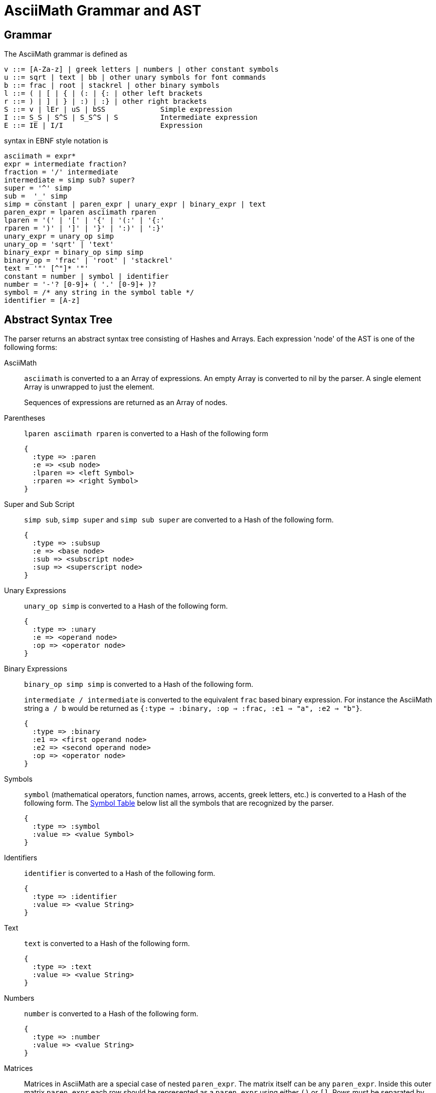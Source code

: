 = AsciiMath Grammar and AST

== Grammar

The AsciiMath grammar is defined as

[source]
----
v ::= [A-Za-z] | greek letters | numbers | other constant symbols
u ::= sqrt | text | bb | other unary symbols for font commands
b ::= frac | root | stackrel | other binary symbols
l ::= ( | [ | { | (: | {: | other left brackets
r ::= ) | ] | } | :) | :} | other right brackets
S ::= v | lEr | uS | bSS             Simple expression
I ::= S_S | S^S | S_S^S | S          Intermediate expression
E ::= IE | I/I                       Expression
----

syntax  in EBNF style notation is

[source]
----
asciimath = expr*
expr = intermediate fraction?
fraction = '/' intermediate
intermediate = simp sub? super?
super = '^' simp
sub =  '_' simp
simp = constant | paren_expr | unary_expr | binary_expr | text
paren_expr = lparen asciimath rparen
lparen = '(' | '[' | '{' | '(:' | '{:'
rparen = ')' | ']' | '}' | ':)' | ':}'
unary_expr = unary_op simp
unary_op = 'sqrt' | 'text'
binary_expr = binary_op simp simp
binary_op = 'frac' | 'root' | 'stackrel'
text = '"' [^"]* '"'
constant = number | symbol | identifier
number = '-'? [0-9]+ ( '.' [0-9]+ )?
symbol = /* any string in the symbol table */
identifier = [A-z]
----

== Abstract Syntax Tree

The parser returns an abstract syntax tree consisting of Hashes and Arrays.
Each expression 'node' of the AST is one of the following forms:

AsciiMath::
`asciimath` is converted to a an Array of expressions.
An empty Array is converted to nil by the parser.
A single element Array is unwrapped to just the element.
+
Sequences of expressions are returned as an Array of nodes.

Parentheses::
`lparen asciimath rparen` is converted to a Hash of the following form
+
[source]
----
{
  :type => :paren
  :e => <sub node>
  :lparen => <left Symbol>
  :rparen => <right Symbol>
}
----

Super and Sub Script::
`simp sub`, `simp super` and `simp sub super` are converted to a Hash of the following form.
+
[source]
----
{
  :type => :subsup
  :e => <base node>
  :sub => <subscript node>
  :sup => <superscript node>
}
----

Unary Expressions::
`unary_op simp` is converted to a Hash of the following form.
+
[source]
----
{
  :type => :unary
  :e => <operand node>
  :op => <operator node>
}
----

Binary Expressions::
`binary_op simp simp` is converted to a Hash of the following form.
+
`intermediate / intermediate` is converted to the equivalent `frac` based binary expression.
For instance the AsciiMath string `a / b` would be returned as `{:type => :binary, :op => :frac, :e1 => "a", :e2 => "b"}`.
+
[source]
----
{
  :type => :binary
  :e1 => <first operand node>
  :e2 => <second operand node>
  :op => <operator node>
}
----

Symbols::
+
`symbol` (mathematical operators, function names, arrows, accents, greek letters, etc.) is converted to a Hash of the following form.
The <<symbol_table>> below list all the symbols that are recognized by the parser.
+
[source]
----
{
  :type => :symbol
  :value => <value Symbol>
}
----

Identifiers::
+
`identifier` is converted to a Hash of the following form.
+
[source]
----
{
  :type => :identifier
  :value => <value String>
}
----

Text::
+
`text` is converted to a Hash of the following form.
+
[source]
----
{
  :type => :text
  :value => <value String>
}
----

Numbers::
+
`number` is converted to a Hash of the following form.
+
[source]
----
{
  :type => :number
  :value => <value String>
}
----

Matrices::
Matrices in AsciiMath are a special case of nested `paren_expr`.
The matrix itself can be any `paren_expr`.
Inside this outer matrix `paren_expr` each row should be represented as a `paren_expr` using either `()` or `[]`.
Rows must be separated by commas (`,`).
The elements of each row must also be separated by commas.
Each row must contain the same number of elements.
+
When the parser detects a well-formed matrix expression it will strip away the `paren_expr` representation of the matrix and each row.
Instead it returns a Hash of the following form.
The `rows` value contains an Array with one element per row.
Each row Array contains one element per column.
Each column element is represented using the appropriate AST type.
+
[source]
----
{
    :type => :matrix
    :rows => <Array of Arrays of nodes>
    :lparen => <left Symbol>
    :rparen => <right Symbol>
}
----

[[symbol_table]]
== Symbol Table

|===
|AsciiMath |Symbol |Codepoint |Value

|+ |:plus |https://codepoints.net/U+002B[U+002B] |+
|++-++ |:minus |https://codepoints.net/U+2212[U+2212] |++−++
|++*++ |:cdot |https://codepoints.net/U+22C5[U+22C5] |++⋅++
|++cdot++ |:cdot |https://codepoints.net/U+22C5[U+22C5] |++⋅++
|++**++ |:ast |https://codepoints.net/U+002A[U+002A] |++*++
|++ast++ |:ast |https://codepoints.net/U+002A[U+002A] |++*++
|++***++ |:star |https://codepoints.net/U+22C6[U+22C6] |++⋆++
|++star++ |:star |https://codepoints.net/U+22C6[U+22C6] |++⋆++
|++//++ |:slash |https://codepoints.net/U+002F[U+002F] |++/++
|++\\++ |:backslash |https://codepoints.net/U+005C[U+005C] |++\++
|++backslash++ |:backslash |https://codepoints.net/U+005C[U+005C] |++\++
|++setminus++ |:setminus |https://codepoints.net/U+005C[U+005C] |++\++
|++xx++ |:times |https://codepoints.net/U+00D7[U+00D7] |++×++
|++times++ |:times |https://codepoints.net/U+00D7[U+00D7] |++×++
|++\|><++ |:ltimes |https://codepoints.net/U+22C9[U+22C9] |++⋉++
|++ltimes++ |:ltimes |https://codepoints.net/U+22C9[U+22C9] |++⋉++
|++><\|++ |:rtimes |https://codepoints.net/U+22CA[U+22CA] |++⋊++
|++rtimes++ |:rtimes |https://codepoints.net/U+22CA[U+22CA] |++⋊++
|++\|><\|++ |:bowtie |https://codepoints.net/U+22C8[U+22C8] |++⋈++
|++bowtie++ |:bowtie |https://codepoints.net/U+22C8[U+22C8] |++⋈++
|++-:++ |:div |https://codepoints.net/U+00F7[U+00F7] |++÷++
|++div++ |:div |https://codepoints.net/U+00F7[U+00F7] |++÷++
|++divide++ |:div |https://codepoints.net/U+00F7[U+00F7] |++÷++
|++@++ |:circ |https://codepoints.net/U+26AC[U+26AC] |++⚬++
|++circ++ |:circ |https://codepoints.net/U+26AC[U+26AC] |++⚬++
|++o+++ |:oplus |https://codepoints.net/U+2295[U+2295] |++⊕++
|++oplus++ |:oplus |https://codepoints.net/U+2295[U+2295] |++⊕++
|++ox++ |:otimes |https://codepoints.net/U+2297[U+2297] |++⊗++
|++otimes++ |:otimes |https://codepoints.net/U+2297[U+2297] |++⊗++
|++o.++ |:odot |https://codepoints.net/U+2299[U+2299] |++⊙++
|++odot++ |:odot |https://codepoints.net/U+2299[U+2299] |++⊙++
|++sum++ |:sum |https://codepoints.net/U+2211[U+2211] |++∑++
|++prod++ |:prod |https://codepoints.net/U+220F[U+220F] |++∏++
|++^^++ |:wedge |https://codepoints.net/U+2227[U+2227] |++∧++
|++wedge++ |:wedge |https://codepoints.net/U+2227[U+2227] |++∧++
|++^^^++ |:bigwedge |https://codepoints.net/U+22C0[U+22C0] |++⋀++
|++bigwedge++ |:bigwedge |https://codepoints.net/U+22C0[U+22C0] |++⋀++
|++vv++ |:vee |https://codepoints.net/U+2228[U+2228] |++∨++
|++vee++ |:vee |https://codepoints.net/U+2228[U+2228] |++∨++
|++vvv++ |:bigvee |https://codepoints.net/U+22C1[U+22C1] |++⋁++
|++bigvee++ |:bigvee |https://codepoints.net/U+22C1[U+22C1] |++⋁++
|++nn++ |:cap |https://codepoints.net/U+2229[U+2229] |++∩++
|++cap++ |:cap |https://codepoints.net/U+2229[U+2229] |++∩++
|++nnn++ |:bigcap |https://codepoints.net/U+22C2[U+22C2] |++⋂++
|++bigcap++ |:bigcap |https://codepoints.net/U+22C2[U+22C2] |++⋂++
|++uu++ |:cup |https://codepoints.net/U+222A[U+222A] |++∪++
|++cup++ |:cup |https://codepoints.net/U+222A[U+222A] |++∪++
|++uuu++ |:bigcup |https://codepoints.net/U+22C3[U+22C3] |++⋃++
|++bigcup++ |:bigcup |https://codepoints.net/U+22C3[U+22C3] |++⋃++
|++=++ |:eq |https://codepoints.net/U+003D[U+003D] |++=++
|++!=++ |:ne |https://codepoints.net/U+2260[U+2260] |++≠++
|++ne++ |:ne |https://codepoints.net/U+2260[U+2260] |++≠++
|++:=++ |:assign |https://codepoints.net/U+2254[U+2254] |++≔++
|++<++ |:lt |https://codepoints.net/U+003C[U+003C] |++<++
|++lt++ |:lt |https://codepoints.net/U+003C[U+003C] |++<++
|++>++ |:gt |https://codepoints.net/U+003E[U+003E] |++>++
|++gt++ |:gt |https://codepoints.net/U+003E[U+003E] |++>++
|++<=++ |:le |https://codepoints.net/U+2264[U+2264] |++≤++
|++le++ |:le |https://codepoints.net/U+2264[U+2264] |++≤++
|++>=++ |:ge |https://codepoints.net/U+2265[U+2265] |++≥++
|++ge++ |:ge |https://codepoints.net/U+2265[U+2265] |++≥++
|++-<++ |:prec |https://codepoints.net/U+227A[U+227A] |++≺++
|++-lt++ |:prec |https://codepoints.net/U+227A[U+227A] |++≺++
|++prec++ |:prec |https://codepoints.net/U+227A[U+227A] |++≺++
|++>-++ |:succ |https://codepoints.net/U+227B[U+227B] |++≻++
|++succ++ |:succ |https://codepoints.net/U+227B[U+227B] |++≻++
|++-<=++ |:preceq |https://codepoints.net/U+2AAF[U+2AAF] |++⪯++
|++preceq++ |:preceq |https://codepoints.net/U+2AAF[U+2AAF] |++⪯++
|++>-=++ |:succeq |https://codepoints.net/U+2AB0[U+2AB0] |++⪰++
|++succeq++ |:succeq |https://codepoints.net/U+2AB0[U+2AB0] |++⪰++
|++in++ |:in |https://codepoints.net/U+2208[U+2208] |++∈++
|++!in++ |:notin |https://codepoints.net/U+2209[U+2209] |++∉++
|++notin++ |:notin |https://codepoints.net/U+2209[U+2209] |++∉++
|++sub++ |:subset |https://codepoints.net/U+2282[U+2282] |++⊂++
|++subset++ |:subset |https://codepoints.net/U+2282[U+2282] |++⊂++
|++sup++ |:supset |https://codepoints.net/U+2283[U+2283] |++⊃++
|++supset++ |:supset |https://codepoints.net/U+2283[U+2283] |++⊃++
|++sube++ |:subseteq |https://codepoints.net/U+2286[U+2286] |++⊆++
|++subseteq++ |:subseteq |https://codepoints.net/U+2286[U+2286] |++⊆++
|++supe++ |:supseteq |https://codepoints.net/U+2287[U+2287] |++⊇++
|++supseteq++ |:supseteq |https://codepoints.net/U+2287[U+2287] |++⊇++
|++-=++ |:equiv |https://codepoints.net/U+2261[U+2261] |++≡++
|++equiv++ |:equiv |https://codepoints.net/U+2261[U+2261] |++≡++
|++~=++ |:cong |https://codepoints.net/U+2245[U+2245] |++≅++
|++cong++ |:cong |https://codepoints.net/U+2245[U+2245] |++≅++
|++~~++ |:approx |https://codepoints.net/U+2248[U+2248] |++≈++
|++approx++ |:approx |https://codepoints.net/U+2248[U+2248] |++≈++
|++prop++ |:propto |https://codepoints.net/U+221D[U+221D] |++∝++
|++propto++ |:propto |https://codepoints.net/U+221D[U+221D] |++∝++
|++and++ |:and |https://codepoints.net/U+0061[U+0061] https://codepoints.net/U+006E[U+006E] https://codepoints.net/U+0064[U+0064] |++and++
|++or++ |:or |https://codepoints.net/U+006F[U+006F] https://codepoints.net/U+0072[U+0072] |++or++
|++not++ |:not |https://codepoints.net/U+00AC[U+00AC] |++¬++
|++neg++ |:not |https://codepoints.net/U+00AC[U+00AC] |++¬++
|++=>++ |:implies |https://codepoints.net/U+21D2[U+21D2] |++⇒++
|++implies++ |:implies |https://codepoints.net/U+21D2[U+21D2] |++⇒++
|++if++ |:if |https://codepoints.net/U+0069[U+0069] https://codepoints.net/U+0066[U+0066] |++if++
|++<=>++ |:iff |https://codepoints.net/U+21D4[U+21D4] |++⇔++
|++iff++ |:iff |https://codepoints.net/U+21D4[U+21D4] |++⇔++
|++AA++ |:forall |https://codepoints.net/U+2200[U+2200] |++∀++
|++forall++ |:forall |https://codepoints.net/U+2200[U+2200] |++∀++
|++EE++ |:exists |https://codepoints.net/U+2203[U+2203] |++∃++
|++exists++ |:exists |https://codepoints.net/U+2203[U+2203] |++∃++
|++_\|_++ |:bot |https://codepoints.net/U+22A5[U+22A5] |++⊥++
|++bot++ |:bot |https://codepoints.net/U+22A5[U+22A5] |++⊥++
|++TT++ |:top |https://codepoints.net/U+22A4[U+22A4] |++⊤++
|++top++ |:top |https://codepoints.net/U+22A4[U+22A4] |++⊤++
|++\|--++ |:vdash |https://codepoints.net/U+22A2[U+22A2] |++⊢++
|++vdash++ |:vdash |https://codepoints.net/U+22A2[U+22A2] |++⊢++
|++\|==++ |:models |https://codepoints.net/U+22A8[U+22A8] |++⊨++
|++models++ |:models |https://codepoints.net/U+22A8[U+22A8] |++⊨++
|++(++ |:lparen |https://codepoints.net/U+0028[U+0028] |++(++
|++left(++ |:lparen |https://codepoints.net/U+0028[U+0028] |++(++
|++)++ |:rparen |https://codepoints.net/U+0029[U+0029] |++)++
|++right)++ |:rparen |https://codepoints.net/U+0029[U+0029] |++)++
|++[++ |:lbracket |https://codepoints.net/U+005B[U+005B] |++[++
|++left[++ |:lbracket |https://codepoints.net/U+005B[U+005B] |++[++
|++]++ |:rbracket |https://codepoints.net/U+005D[U+005D] |++]++
|++right]++ |:rbracket |https://codepoints.net/U+005D[U+005D] |++]++
|++{++ |:lbrace |https://codepoints.net/U+007B[U+007B] |++{++
|++}++ |:rbrace |https://codepoints.net/U+007D[U+007D] |++}++
|++\|++ |:vbar |https://codepoints.net/U+007C[U+007C] |++\|++
|++:\|:++ |:vbar |https://codepoints.net/U+007C[U+007C] |++\|++
|++\|:++ |:vbar |https://codepoints.net/U+007C[U+007C] |++\|++
|++:\|++ |:vbar |https://codepoints.net/U+007C[U+007C] |++\|++
|++(:++ |:langle |https://codepoints.net/U+2329[U+2329] |++〈++
|++<<++ |:langle |https://codepoints.net/U+2329[U+2329] |++〈++
|++langle++ |:langle |https://codepoints.net/U+2329[U+2329] |++〈++
|++:)++ |:rangle |https://codepoints.net/U+232A[U+232A] |++〉++
|++>>++ |:rangle |https://codepoints.net/U+232A[U+232A] |++〉++
|++rangle++ |:rangle |https://codepoints.net/U+232A[U+232A] |++〉++
|++int++ |:integral |https://codepoints.net/U+222B[U+222B] |++∫++
|++dx++ |:dx |https://codepoints.net/U+0064[U+0064] https://codepoints.net/U+0078[U+0078] |++dx++
|++dy++ |:dy |https://codepoints.net/U+0064[U+0064] https://codepoints.net/U+0079[U+0079] |++dy++
|++dz++ |:dz |https://codepoints.net/U+0064[U+0064] https://codepoints.net/U+007A[U+007A] |++dz++
|++dt++ |:dt |https://codepoints.net/U+0064[U+0064] https://codepoints.net/U+0074[U+0074] |++dt++
|++oint++ |:contourintegral |https://codepoints.net/U+222E[U+222E] |++∮++
|++del++ |:partial |https://codepoints.net/U+2202[U+2202] |++∂++
|++partial++ |:partial |https://codepoints.net/U+2202[U+2202] |++∂++
|++grad++ |:nabla |https://codepoints.net/U+2207[U+2207] |++∇++
|++nabla++ |:nabla |https://codepoints.net/U+2207[U+2207] |++∇++
|+++-++ |:pm |https://codepoints.net/U+00B1[U+00B1] |++±++
|++pm++ |:pm |https://codepoints.net/U+00B1[U+00B1] |++±++
|++O/++ |:emptyset |https://codepoints.net/U+2205[U+2205] |++∅++
|++emptyset++ |:emptyset |https://codepoints.net/U+2205[U+2205] |++∅++
|++oo++ |:infty |https://codepoints.net/U+221E[U+221E] |++∞++
|++infty++ |:infty |https://codepoints.net/U+221E[U+221E] |++∞++
|++aleph++ |:aleph |https://codepoints.net/U+2135[U+2135] |++ℵ++
|++...++ |:ellipsis |https://codepoints.net/U+2026[U+2026] |++…++
|++ldots++ |:ellipsis |https://codepoints.net/U+2026[U+2026] |++…++
|++:.++ |:therefore |https://codepoints.net/U+2234[U+2234] |++∴++
|++therefore++ |:therefore |https://codepoints.net/U+2234[U+2234] |++∴++
|++:'++ |:because |https://codepoints.net/U+2235[U+2235] |++∵++
|++because++ |:because |https://codepoints.net/U+2235[U+2235] |++∵++
|++/_++ |:angle |https://codepoints.net/U+2220[U+2220] |++∠++
|++angle++ |:angle |https://codepoints.net/U+2220[U+2220] |++∠++
|++/_\++ |:triangle |https://codepoints.net/U+25B3[U+25B3] |++△++
|++triangle++ |:triangle |https://codepoints.net/U+25B3[U+25B3] |++△++
|++'++ |:prime |https://codepoints.net/U+2032[U+2032] |++′++
|++prime++ |:prime |https://codepoints.net/U+2032[U+2032] |++′++
|++tilde++ |:tilde |https://codepoints.net/U+007E[U+007E] |++~++
|++\ ++ |:nbsp |https://codepoints.net/U+00A0[U+00A0] |++ ++
|++frown++ |:frown |https://codepoints.net/U+2322[U+2322] |++⌢++
|++quad++ |:quad |https://codepoints.net/U+00A0[U+00A0] https://codepoints.net/U+00A0[U+00A0] |++  ++
|++qquad++ |:qquad |https://codepoints.net/U+00A0[U+00A0] https://codepoints.net/U+00A0[U+00A0] https://codepoints.net/U+00A0[U+00A0] https://codepoints.net/U+00A0[U+00A0] |++    ++
|++cdots++ |:cdots |https://codepoints.net/U+22EF[U+22EF] |++⋯++
|++vdots++ |:vdots |https://codepoints.net/U+22EE[U+22EE] |++⋮++
|++ddots++ |:ddots |https://codepoints.net/U+22F1[U+22F1] |++⋱++
|++diamond++ |:diamond |https://codepoints.net/U+22C4[U+22C4] |++⋄++
|++square++ |:square |https://codepoints.net/U+25A1[U+25A1] |++□++
|++\|__++ |:lfloor |https://codepoints.net/U+230A[U+230A] |++⌊++
|++lfloor++ |:lfloor |https://codepoints.net/U+230A[U+230A] |++⌊++
|++__\|++ |:rfloor |https://codepoints.net/U+230B[U+230B] |++⌋++
|++rfloor++ |:rfloor |https://codepoints.net/U+230B[U+230B] |++⌋++
|++\|~++ |:lceiling |https://codepoints.net/U+2308[U+2308] |++⌈++
|++lceiling++ |:lceiling |https://codepoints.net/U+2308[U+2308] |++⌈++
|++~\|++ |:rceiling |https://codepoints.net/U+2309[U+2309] |++⌉++
|++rceiling++ |:rceiling |https://codepoints.net/U+2309[U+2309] |++⌉++
|++CC++ |:dstruck_captial_c |https://codepoints.net/U+2102[U+2102] |++ℂ++
|++NN++ |:dstruck_captial_n |https://codepoints.net/U+2115[U+2115] |++ℕ++
|++QQ++ |:dstruck_captial_q |https://codepoints.net/U+211A[U+211A] |++ℚ++
|++RR++ |:dstruck_captial_r |https://codepoints.net/U+211D[U+211D] |++ℝ++
|++ZZ++ |:dstruck_captial_z |https://codepoints.net/U+2124[U+2124] |++ℤ++
|++f++ |:f |https://codepoints.net/U+0066[U+0066] |++f++
|++g++ |:g |https://codepoints.net/U+0067[U+0067] |++g++
|++lim++ |:lim |https://codepoints.net/U+006C[U+006C] https://codepoints.net/U+0069[U+0069] https://codepoints.net/U+006D[U+006D] |++lim++
|++Lim++ |:Lim |https://codepoints.net/U+004C[U+004C] https://codepoints.net/U+0069[U+0069] https://codepoints.net/U+006D[U+006D] |++Lim++
|++min++ |:min |https://codepoints.net/U+006D[U+006D] https://codepoints.net/U+0069[U+0069] https://codepoints.net/U+006E[U+006E] |++min++
|++max++ |:max |https://codepoints.net/U+006D[U+006D] https://codepoints.net/U+0061[U+0061] https://codepoints.net/U+0078[U+0078] |++max++
|++sin++ |:sin |https://codepoints.net/U+0073[U+0073] https://codepoints.net/U+0069[U+0069] https://codepoints.net/U+006E[U+006E] |++sin++
|++Sin++ |:Sin |https://codepoints.net/U+0053[U+0053] https://codepoints.net/U+0069[U+0069] https://codepoints.net/U+006E[U+006E] |++Sin++
|++cos++ |:cos |https://codepoints.net/U+0063[U+0063] https://codepoints.net/U+006F[U+006F] https://codepoints.net/U+0073[U+0073] |++cos++
|++Cos++ |:Cos |https://codepoints.net/U+0043[U+0043] https://codepoints.net/U+006F[U+006F] https://codepoints.net/U+0073[U+0073] |++Cos++
|++tan++ |:tan |https://codepoints.net/U+0074[U+0074] https://codepoints.net/U+0061[U+0061] https://codepoints.net/U+006E[U+006E] |++tan++
|++Tan++ |:Tan |https://codepoints.net/U+0054[U+0054] https://codepoints.net/U+0061[U+0061] https://codepoints.net/U+006E[U+006E] |++Tan++
|++sinh++ |:sinh |https://codepoints.net/U+0073[U+0073] https://codepoints.net/U+0069[U+0069] https://codepoints.net/U+006E[U+006E] https://codepoints.net/U+0068[U+0068] |++sinh++
|++Sinh++ |:Sinh |https://codepoints.net/U+0053[U+0053] https://codepoints.net/U+0069[U+0069] https://codepoints.net/U+006E[U+006E] https://codepoints.net/U+0068[U+0068] |++Sinh++
|++cosh++ |:cosh |https://codepoints.net/U+0063[U+0063] https://codepoints.net/U+006F[U+006F] https://codepoints.net/U+0073[U+0073] https://codepoints.net/U+0068[U+0068] |++cosh++
|++Cosh++ |:Cosh |https://codepoints.net/U+0043[U+0043] https://codepoints.net/U+006F[U+006F] https://codepoints.net/U+0073[U+0073] https://codepoints.net/U+0068[U+0068] |++Cosh++
|++tanh++ |:tanh |https://codepoints.net/U+0074[U+0074] https://codepoints.net/U+0061[U+0061] https://codepoints.net/U+006E[U+006E] https://codepoints.net/U+0068[U+0068] |++tanh++
|++Tanh++ |:Tanh |https://codepoints.net/U+0054[U+0054] https://codepoints.net/U+0061[U+0061] https://codepoints.net/U+006E[U+006E] https://codepoints.net/U+0068[U+0068] |++Tanh++
|++cot++ |:cot |https://codepoints.net/U+0063[U+0063] https://codepoints.net/U+006F[U+006F] https://codepoints.net/U+0074[U+0074] |++cot++
|++Cot++ |:Cot |https://codepoints.net/U+0043[U+0043] https://codepoints.net/U+006F[U+006F] https://codepoints.net/U+0074[U+0074] |++Cot++
|++sec++ |:sec |https://codepoints.net/U+0073[U+0073] https://codepoints.net/U+0065[U+0065] https://codepoints.net/U+0063[U+0063] |++sec++
|++Sec++ |:Sec |https://codepoints.net/U+0053[U+0053] https://codepoints.net/U+0065[U+0065] https://codepoints.net/U+0063[U+0063] |++Sec++
|++csc++ |:csc |https://codepoints.net/U+0063[U+0063] https://codepoints.net/U+0073[U+0073] https://codepoints.net/U+0063[U+0063] |++csc++
|++Csc++ |:Csc |https://codepoints.net/U+0043[U+0043] https://codepoints.net/U+0073[U+0073] https://codepoints.net/U+0063[U+0063] |++Csc++
|++arcsin++ |:arcsin |https://codepoints.net/U+0061[U+0061] https://codepoints.net/U+0072[U+0072] https://codepoints.net/U+0063[U+0063] https://codepoints.net/U+0073[U+0073] https://codepoints.net/U+0069[U+0069] https://codepoints.net/U+006E[U+006E] |++arcsin++
|++arccos++ |:arccos |https://codepoints.net/U+0061[U+0061] https://codepoints.net/U+0072[U+0072] https://codepoints.net/U+0063[U+0063] https://codepoints.net/U+0063[U+0063] https://codepoints.net/U+006F[U+006F] https://codepoints.net/U+0073[U+0073] |++arccos++
|++arctan++ |:arctan |https://codepoints.net/U+0061[U+0061] https://codepoints.net/U+0072[U+0072] https://codepoints.net/U+0063[U+0063] https://codepoints.net/U+0074[U+0074] https://codepoints.net/U+0061[U+0061] https://codepoints.net/U+006E[U+006E] |++arctan++
|++coth++ |:coth |https://codepoints.net/U+0063[U+0063] https://codepoints.net/U+006F[U+006F] https://codepoints.net/U+0074[U+0074] https://codepoints.net/U+0068[U+0068] |++coth++
|++sech++ |:sech |https://codepoints.net/U+0073[U+0073] https://codepoints.net/U+0065[U+0065] https://codepoints.net/U+0063[U+0063] https://codepoints.net/U+0068[U+0068] |++sech++
|++csch++ |:csch |https://codepoints.net/U+0063[U+0063] https://codepoints.net/U+0073[U+0073] https://codepoints.net/U+0063[U+0063] https://codepoints.net/U+0068[U+0068] |++csch++
|++exp++ |:exp |https://codepoints.net/U+0065[U+0065] https://codepoints.net/U+0078[U+0078] https://codepoints.net/U+0070[U+0070] |++exp++
|++abs++ |:abs |https://codepoints.net/U+0061[U+0061] https://codepoints.net/U+0062[U+0062] https://codepoints.net/U+0073[U+0073] |++abs++
|++Abs++ |:abs |https://codepoints.net/U+0061[U+0061] https://codepoints.net/U+0062[U+0062] https://codepoints.net/U+0073[U+0073] |++abs++
|++norm++ |:norm |https://codepoints.net/U+006E[U+006E] https://codepoints.net/U+006F[U+006F] https://codepoints.net/U+0072[U+0072] https://codepoints.net/U+006D[U+006D] |++norm++
|++floor++ |:floor |https://codepoints.net/U+0066[U+0066] https://codepoints.net/U+006C[U+006C] https://codepoints.net/U+006F[U+006F] https://codepoints.net/U+006F[U+006F] https://codepoints.net/U+0072[U+0072] |++floor++
|++ceil++ |:ceil |https://codepoints.net/U+0063[U+0063] https://codepoints.net/U+0065[U+0065] https://codepoints.net/U+0069[U+0069] https://codepoints.net/U+006C[U+006C] |++ceil++
|++log++ |:log |https://codepoints.net/U+006C[U+006C] https://codepoints.net/U+006F[U+006F] https://codepoints.net/U+0067[U+0067] |++log++
|++Log++ |:Log |https://codepoints.net/U+004C[U+004C] https://codepoints.net/U+006F[U+006F] https://codepoints.net/U+0067[U+0067] |++Log++
|++ln++ |:ln |https://codepoints.net/U+006C[U+006C] https://codepoints.net/U+006E[U+006E] |++ln++
|++Ln++ |:Ln |https://codepoints.net/U+004C[U+004C] https://codepoints.net/U+006E[U+006E] |++Ln++
|++det++ |:det |https://codepoints.net/U+0064[U+0064] https://codepoints.net/U+0065[U+0065] https://codepoints.net/U+0074[U+0074] |++det++
|++dim++ |:dim |https://codepoints.net/U+0064[U+0064] https://codepoints.net/U+0069[U+0069] https://codepoints.net/U+006D[U+006D] |++dim++
|++mod++ |:mod |https://codepoints.net/U+006D[U+006D] https://codepoints.net/U+006F[U+006F] https://codepoints.net/U+0064[U+0064] |++mod++
|++gcd++ |:gcd |https://codepoints.net/U+0067[U+0067] https://codepoints.net/U+0063[U+0063] https://codepoints.net/U+0064[U+0064] |++gcd++
|++lcm++ |:lcm |https://codepoints.net/U+006C[U+006C] https://codepoints.net/U+0063[U+0063] https://codepoints.net/U+006D[U+006D] |++lcm++
|++lub++ |:lub |https://codepoints.net/U+006C[U+006C] https://codepoints.net/U+0075[U+0075] https://codepoints.net/U+0062[U+0062] |++lub++
|++glb++ |:glb |https://codepoints.net/U+0067[U+0067] https://codepoints.net/U+006C[U+006C] https://codepoints.net/U+0062[U+0062] |++glb++
|++uarr++ |:uparrow |https://codepoints.net/U+2191[U+2191] |++↑++
|++uparrow++ |:uparrow |https://codepoints.net/U+2191[U+2191] |++↑++
|++darr++ |:downarrow |https://codepoints.net/U+2193[U+2193] |++↓++
|++downarrow++ |:downarrow |https://codepoints.net/U+2193[U+2193] |++↓++
|++rarr++ |:rightarrow |https://codepoints.net/U+2192[U+2192] |++→++
|++rightarrow++ |:rightarrow |https://codepoints.net/U+2192[U+2192] |++→++
|++->++ |:to |https://codepoints.net/U+2192[U+2192] |++→++
|++to++ |:to |https://codepoints.net/U+2192[U+2192] |++→++
|++>->++ |:rightarrowtail |https://codepoints.net/U+21A3[U+21A3] |++↣++
|++rightarrowtail++ |:rightarrowtail |https://codepoints.net/U+21A3[U+21A3] |++↣++
|++->>++ |:twoheadrightarrow |https://codepoints.net/U+21A0[U+21A0] |++↠++
|++twoheadrightarrow++ |:twoheadrightarrow |https://codepoints.net/U+21A0[U+21A0] |++↠++
|++>->>++ |:twoheadrightarrowtail |https://codepoints.net/U+2916[U+2916] |++⤖++
|++twoheadrightarrowtail++ |:twoheadrightarrowtail |https://codepoints.net/U+2916[U+2916] |++⤖++
|++\|->++ |:mapsto |https://codepoints.net/U+21A6[U+21A6] |++↦++
|++mapsto++ |:mapsto |https://codepoints.net/U+21A6[U+21A6] |++↦++
|++larr++ |:leftarrow |https://codepoints.net/U+2190[U+2190] |++←++
|++leftarrow++ |:leftarrow |https://codepoints.net/U+2190[U+2190] |++←++
|++harr++ |:leftrightarrow |https://codepoints.net/U+2194[U+2194] |++↔++
|++leftrightarrow++ |:leftrightarrow |https://codepoints.net/U+2194[U+2194] |++↔++
|++rArr++ |:Rightarrow |https://codepoints.net/U+21D2[U+21D2] |++⇒++
|++Rightarrow++ |:Rightarrow |https://codepoints.net/U+21D2[U+21D2] |++⇒++
|++lArr++ |:Leftarrow |https://codepoints.net/U+21D0[U+21D0] |++⇐++
|++Leftarrow++ |:Leftarrow |https://codepoints.net/U+21D0[U+21D0] |++⇐++
|++hArr++ |:Leftrightarrow |https://codepoints.net/U+21D4[U+21D4] |++⇔++
|++Leftrightarrow++ |:Leftrightarrow |https://codepoints.net/U+21D4[U+21D4] |++⇔++
|++sqrt++ |:sqrt | |++sqrt++
|++root++ |:root | |++root++
|++frac++ |:frac | |++frac++
|++/++ |:frac | |++frac++
|++stackrel++ |:stackrel | |++stackrel++
|++overset++ |:overset | |++overset++
|++underset++ |:underset | |++underset++
|++color++ |:color | |++color++
|++_++ |:sub |https://codepoints.net/U+005F[U+005F] |++_++
|++^++ |:sup |https://codepoints.net/U+005E[U+005E] |++^++
|++hat++ |:hat |https://codepoints.net/U+005E[U+005E] |++^++
|++bar++ |:overline |https://codepoints.net/U+00AF[U+00AF] |++¯++
|++vec++ |:vec |https://codepoints.net/U+2192[U+2192] |++→++
|++dot++ |:dot |https://codepoints.net/U+002E[U+002E] |++.++
|++ddot++ |:ddot |https://codepoints.net/U+002E[U+002E] https://codepoints.net/U+002E[U+002E] |++..++
|++overarc++ |:overarc |https://codepoints.net/U+23DC[U+23DC] |++⏜++
|++overparen++ |:overarc |https://codepoints.net/U+23DC[U+23DC] |++⏜++
|++ul++ |:underline |https://codepoints.net/U+005F[U+005F] |++_++
|++underline++ |:underline |https://codepoints.net/U+005F[U+005F] |++_++
|++ubrace++ |:underbrace |https://codepoints.net/U+23DF[U+23DF] |++⏟++
|++underbrace++ |:underbrace |https://codepoints.net/U+23DF[U+23DF] |++⏟++
|++obrace++ |:overbrace |https://codepoints.net/U+23DE[U+23DE] |++⏞++
|++overbrace++ |:overbrace |https://codepoints.net/U+23DE[U+23DE] |++⏞++
|++cancel++ |:cancel | |++cancel++
|++bb++ |:bold | |++bold++
|++bbb++ |:double_struck | |++double_struck++
|++ii++ |:italic | |++italic++
|++bii++ |:bold_italic | |++bold_italic++
|++cc++ |:script | |++script++
|++bcc++ |:bold_script | |++bold_script++
|++tt++ |:monospace | |++monospace++
|++fr++ |:fraktur | |++fraktur++
|++bfr++ |:bold_fraktur | |++bold_fraktur++
|++sf++ |:sans_serif | |++sans_serif++
|++bsf++ |:bold_sans_serif | |++bold_sans_serif++
|++sfi++ |:sans_serif_italic | |++sans_serif_italic++
|++sfbi++ |:sans_serif_bold_italic | |++sans_serif_bold_italic++
|++alpha++ |:alpha |https://codepoints.net/U+03B1[U+03B1] |++α++
|++Alpha++ |:Alpha |https://codepoints.net/U+0391[U+0391] |++Α++
|++beta++ |:beta |https://codepoints.net/U+03B2[U+03B2] |++β++
|++Beta++ |:Beta |https://codepoints.net/U+0392[U+0392] |++Β++
|++gamma++ |:gamma |https://codepoints.net/U+03B3[U+03B3] |++γ++
|++Gamma++ |:Gamma |https://codepoints.net/U+0393[U+0393] |++Γ++
|++delta++ |:delta |https://codepoints.net/U+03B4[U+03B4] |++δ++
|++Delta++ |:Delta |https://codepoints.net/U+0394[U+0394] |++Δ++
|++epsi++ |:epsilon |https://codepoints.net/U+03B5[U+03B5] |++ε++
|++epsilon++ |:epsilon |https://codepoints.net/U+03B5[U+03B5] |++ε++
|++Epsilon++ |:Epsilon |https://codepoints.net/U+0395[U+0395] |++Ε++
|++varepsilon++ |:varepsilon |https://codepoints.net/U+025B[U+025B] |++ɛ++
|++zeta++ |:zeta |https://codepoints.net/U+03B6[U+03B6] |++ζ++
|++Zeta++ |:Zeta |https://codepoints.net/U+0396[U+0396] |++Ζ++
|++eta++ |:eta |https://codepoints.net/U+03B7[U+03B7] |++η++
|++Eta++ |:Eta |https://codepoints.net/U+0397[U+0397] |++Η++
|++theta++ |:theta |https://codepoints.net/U+03B8[U+03B8] |++θ++
|++Theta++ |:Theta |https://codepoints.net/U+0398[U+0398] |++Θ++
|++vartheta++ |:vartheta |https://codepoints.net/U+03D1[U+03D1] |++ϑ++
|++iota++ |:iota |https://codepoints.net/U+03B9[U+03B9] |++ι++
|++Iota++ |:Iota |https://codepoints.net/U+0399[U+0399] |++Ι++
|++kappa++ |:kappa |https://codepoints.net/U+03BA[U+03BA] |++κ++
|++Kappa++ |:Kappa |https://codepoints.net/U+039A[U+039A] |++Κ++
|++lambda++ |:lambda |https://codepoints.net/U+03BB[U+03BB] |++λ++
|++Lambda++ |:Lambda |https://codepoints.net/U+039B[U+039B] |++Λ++
|++mu++ |:mu |https://codepoints.net/U+03BC[U+03BC] |++μ++
|++Mu++ |:Mu |https://codepoints.net/U+039C[U+039C] |++Μ++
|++nu++ |:nu |https://codepoints.net/U+03BD[U+03BD] |++ν++
|++Nu++ |:Nu |https://codepoints.net/U+039D[U+039D] |++Ν++
|++xi++ |:xi |https://codepoints.net/U+03BE[U+03BE] |++ξ++
|++Xi++ |:Xi |https://codepoints.net/U+039E[U+039E] |++Ξ++
|++omicron++ |:omicron |https://codepoints.net/U+03BF[U+03BF] |++ο++
|++Omicron++ |:Omicron |https://codepoints.net/U+039F[U+039F] |++Ο++
|++pi++ |:pi |https://codepoints.net/U+03C0[U+03C0] |++π++
|++Pi++ |:Pi |https://codepoints.net/U+03A0[U+03A0] |++Π++
|++rho++ |:rho |https://codepoints.net/U+03C1[U+03C1] |++ρ++
|++Rho++ |:Rho |https://codepoints.net/U+03A1[U+03A1] |++Ρ++
|++sigma++ |:sigma |https://codepoints.net/U+03C3[U+03C3] |++σ++
|++Sigma++ |:Sigma |https://codepoints.net/U+03A3[U+03A3] |++Σ++
|++tau++ |:tau |https://codepoints.net/U+03C4[U+03C4] |++τ++
|++Tau++ |:Tau |https://codepoints.net/U+03A4[U+03A4] |++Τ++
|++upsilon++ |:upsilon |https://codepoints.net/U+03C5[U+03C5] |++υ++
|++Upsilon++ |:Upsilon |https://codepoints.net/U+03A5[U+03A5] |++Υ++
|++phi++ |:phi |https://codepoints.net/U+03C6[U+03C6] |++φ++
|++Phi++ |:Phi |https://codepoints.net/U+03A6[U+03A6] |++Φ++
|++varphi++ |:varphi |https://codepoints.net/U+03D5[U+03D5] |++ϕ++
|++chi++ |:chi |https://codepoints.net/U+03C7[U+03C7] |++χ++
|++Chi++ |:Chi |https://codepoints.net/U+03A7[U+03A7] |++Χ++
|++psi++ |:psi |https://codepoints.net/U+03C8[U+03C8] |++ψ++
|++Psi++ |:Psi |https://codepoints.net/U+03A8[U+03A8] |++Ψ++
|++omega++ |:omega |https://codepoints.net/U+03C9[U+03C9] |++ω++
|++Omega++ |:Omega |https://codepoints.net/U+03A9[U+03A9] |++Ω++
|===